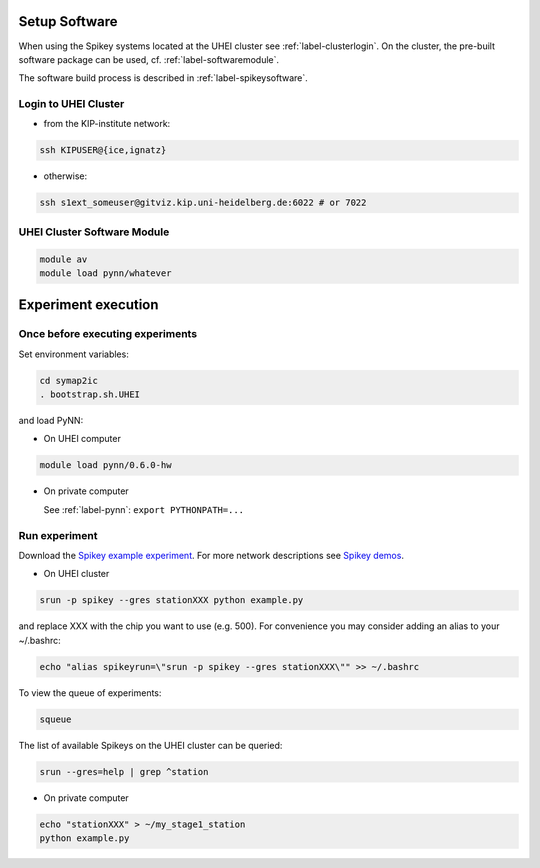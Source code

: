 Setup Software
==============

When using the Spikey systems located at the UHEI cluster see :ref:`label-clusterlogin`.
On the cluster, the pre-built software package can be used, cf. :ref:`label-softwaremodule`.

The software build process is described in :ref:`label-spikeysoftware`.


.. _label-clusterlogin:

Login to UHEI Cluster
-----------------------


* from the KIP-institute network:

.. code-block:: bash

  ssh KIPUSER@{ice,ignatz}

* otherwise:

.. code-block:: bash

  ssh s1ext_someuser@gitviz.kip.uni-heidelberg.de:6022 # or 7022


.. _label-softwaremodule:

UHEI Cluster Software Module
-----------------------

.. todo:: Describe module environment thing here.

.. code-block:: bash

  module av
  module load pynn/whatever



.. _label-expexec:

Experiment execution
====================


.. _label-beforeexp:

Once before executing experiments
---------------------------------

.. todo:: will be replaced by a complete pynn.hardware.spikey module (with pre-built binaries)

Set environment variables:

.. code-block:: bash

  cd symap2ic
  . bootstrap.sh.UHEI

and load PyNN:

* On UHEI computer

.. code-block:: bash

  module load pynn/0.6.0-hw

* On private computer

  See :ref:`label-pynn`: ``export PYTHONPATH=...``


Run experiment
--------------

Download the `Spikey example experiment <https://github.com/electronicvisions/spikey_demo/blob/master/networks/example.py>`_.
For more network descriptions see `Spikey demos <https://github.com/electronicvisions/spikey_demo/blob/master/networks>`_.

* On UHEI cluster

.. code-block:: bash

  srun -p spikey --gres stationXXX python example.py

and replace XXX with the chip you want to use (e.g. 500).
For convenience you may consider adding an alias to your ~/.bashrc:

.. code-block:: bash

  echo "alias spikeyrun=\"srun -p spikey --gres stationXXX\"" >> ~/.bashrc

To view the queue of experiments:

.. code-block:: bash

  squeue

The list of available Spikeys on the UHEI cluster can be queried:

.. code-block:: bash

  srun --gres=help | grep ^station


* On private computer

.. code-block:: bash

  echo "stationXXX" > ~/my_stage1_station
  python example.py
